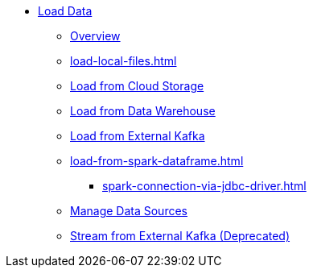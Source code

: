 * xref:index.adoc[Load Data]
** xref:data-loading-overview.adoc[Overview]
** xref:load-local-files.adoc[]
//** xref:data-streaming-connector/index.adoc[Data Streaming Connector]
** xref:load-from-cloud.adoc[Load from Cloud Storage]
** xref:load-from-warehouse.adoc[Load from Data Warehouse]
** xref:load-from-kafka.adoc[Load from External Kafka]
** xref:load-from-spark-dataframe.adoc[]
*** xref:spark-connection-via-jdbc-driver.adoc[]
** xref:manage-data-source.adoc[Manage Data Sources]
//** xref:kafka-loader/index.adoc[]
//*** xref:kafka-loader/load-data.txt[]
//*** xref:kafka-loader/manage-data-source.adoc[]
//*** xref:kafka-loader/manage-loading-jobs.adoc[]
//*** xref:kafka-loader/kafka-ssl-sasl.adoc[]
** xref:data-streaming-connector/kafka.adoc[Stream from External Kafka (Deprecated)]



